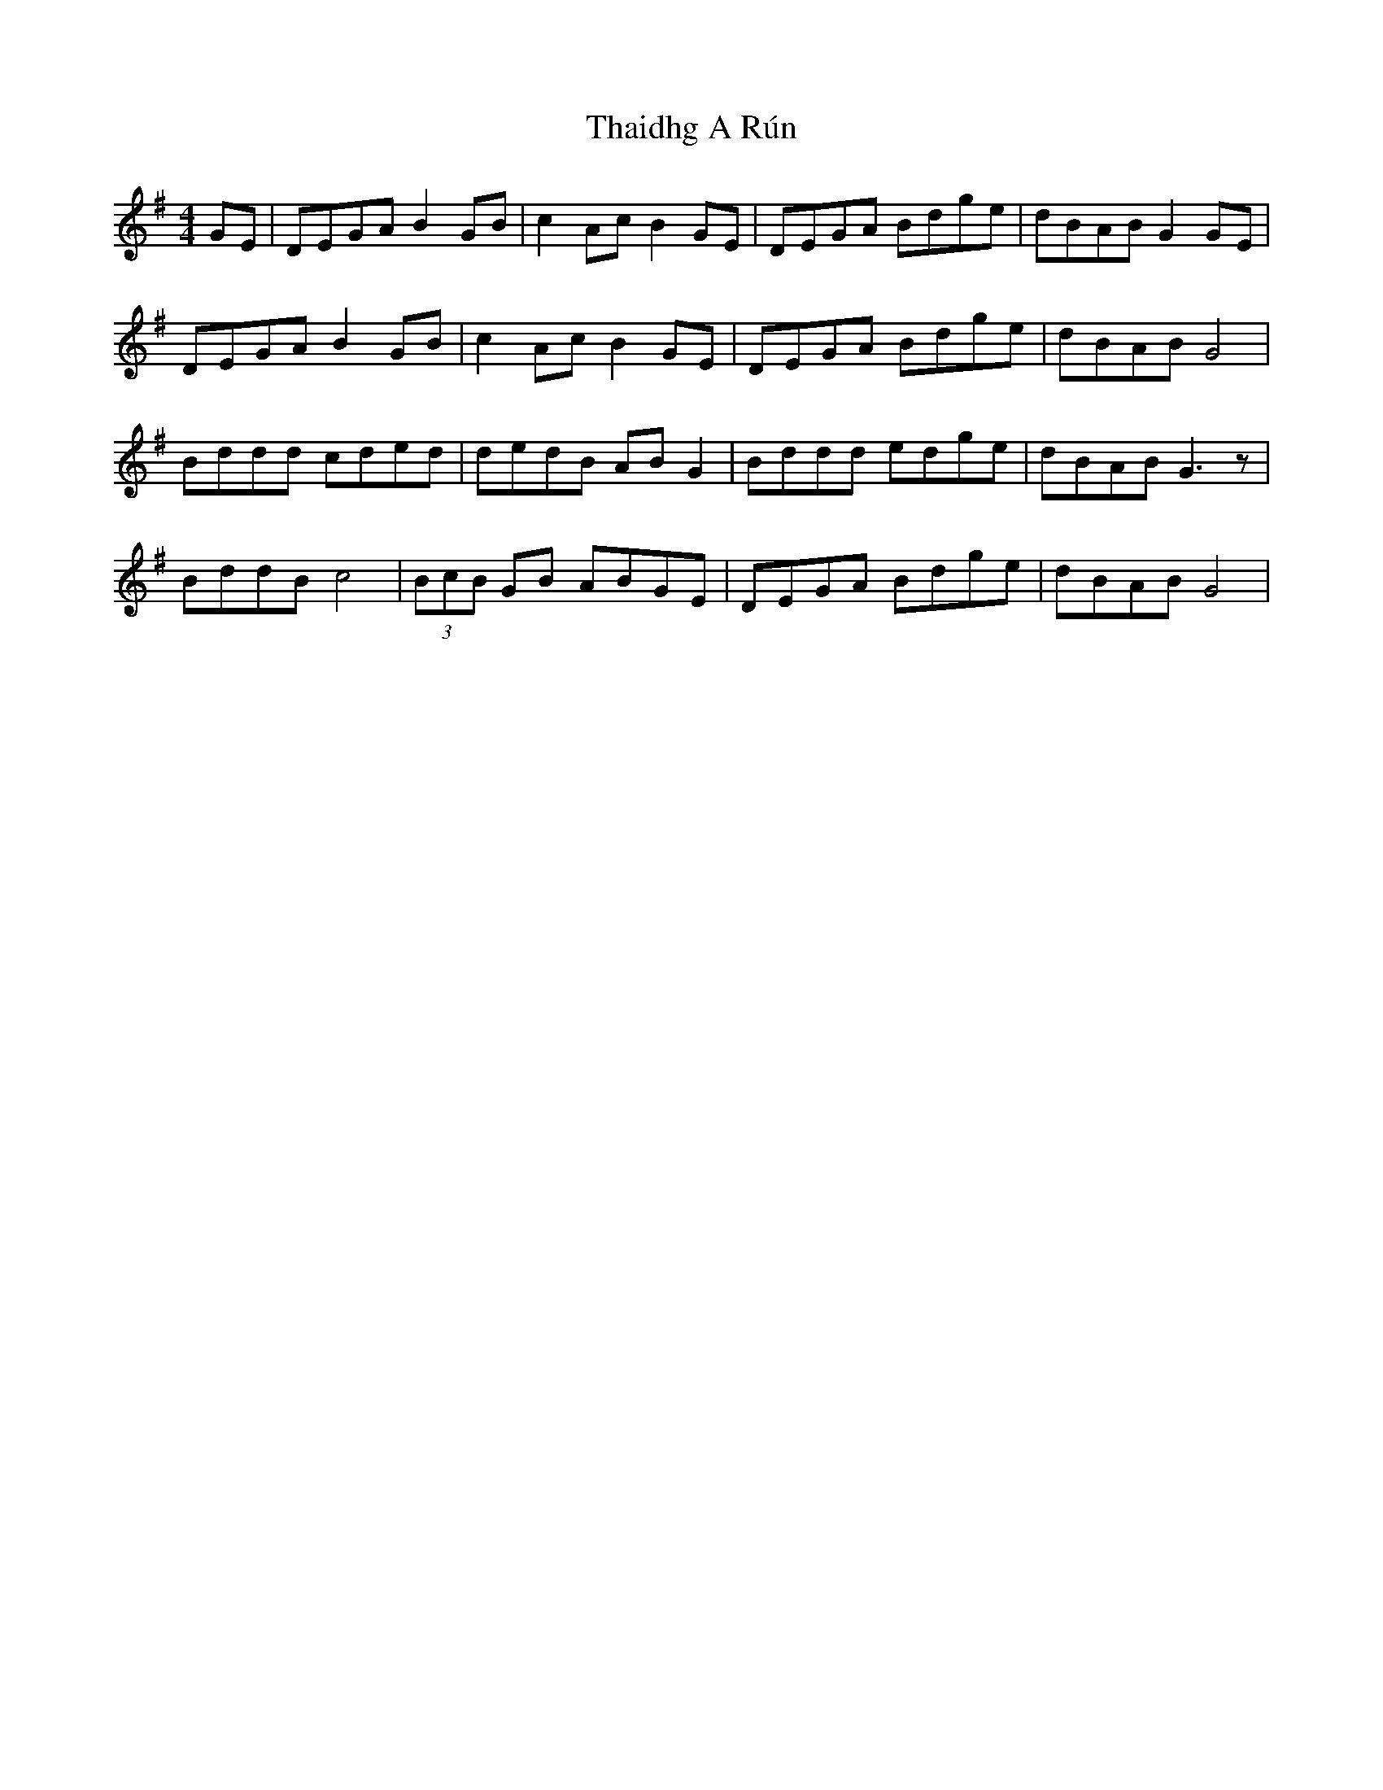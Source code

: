 X: 39754
T: Thaidhg A Rún
R: reel
M: 4/4
K: Gmajor
GE|DEGA B2 GB|c2Ac B2 GE|DEGA Bdge|dBAB G2 GE|
DEGA B2 GB|c2Ac B2 GE|DEGA Bdge|dBAB G4|
Bddd cded|dedB AB G2|Bddd edge|dBAB G3 z|
BddB c4|(3BcB GB ABGE|DEGA Bdge|dBAB G4|

